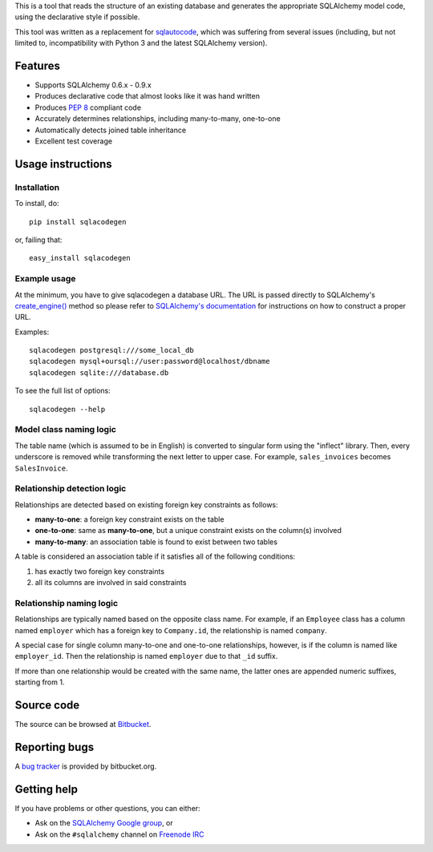 This is a tool that reads the structure of an existing database and generates
the appropriate SQLAlchemy model code, using the declarative style if
possible.

This tool was written as a replacement for
`sqlautocode <http://code.google.com/p/sqlautocode/>`_, which was suffering
from several issues (including, but not limited to, incompatibility with
Python 3 and the latest SQLAlchemy version).


Features
========

* Supports SQLAlchemy 0.6.x - 0.9.x
* Produces declarative code that almost looks like it was hand written
* Produces `PEP 8 <http://www.python.org/dev/peps/pep-0008/>`_ compliant code
* Accurately determines relationships, including many-to-many, one-to-one
* Automatically detects joined table inheritance
* Excellent test coverage


Usage instructions
==================

Installation
------------

To install, do::

    pip install sqlacodegen

or, failing that::

    easy_install sqlacodegen


Example usage
-------------

At the minimum, you have to give sqlacodegen a database URL.
The URL is passed directly to SQLAlchemy's
`create_engine() <http://docs.sqlalchemy.org/en/latest/core/engines.html?highlight=create_engine#sqlalchemy.create_engine>`_
method so please refer to
`SQLAlchemy's documentation <http://docs.sqlalchemy.org/en/latest/core/engines.html>`_
for instructions on how to construct a proper URL.

Examples::

    sqlacodegen postgresql:///some_local_db
    sqlacodegen mysql+oursql://user:password@localhost/dbname
    sqlacodegen sqlite:///database.db

To see the full list of options::

    sqlacodegen --help


Model class naming logic
------------------------

The table name (which is assumed to be in English) is converted to singular
form using the "inflect" library. Then, every underscore is removed while
transforming the next letter to upper case. For example, ``sales_invoices``
becomes ``SalesInvoice``.


Relationship detection logic
----------------------------

Relationships are detected based on existing foreign key constraints as
follows:

* **many-to-one**: a foreign key constraint exists on the table
* **one-to-one**: same as **many-to-one**, but a unique constraint exists on
  the column(s) involved
* **many-to-many**: an association table is found to exist between two tables

A table is considered an association table if it satisfies all of the
following conditions:

#. has exactly two foreign key constraints
#. all its columns are involved in said constraints


Relationship naming logic
-------------------------

Relationships are typically named based on the opposite class name.
For example, if an ``Employee`` class has a column named ``employer`` which
has a foreign key to ``Company.id``, the relationship is named ``company``.

A special case for single column many-to-one and one-to-one relationships,
however, is if the column is named like ``employer_id``. Then the
relationship is named ``employer`` due to that ``_id`` suffix.

If more than one relationship would be created with the same name, the
latter ones are appended numeric suffixes, starting from 1.


Source code
===========

The source can be browsed at `Bitbucket
<http://bitbucket.org/agronholm/sqlacodegen/src/>`_.


Reporting bugs
==============

A `bug tracker <http://bitbucket.org/agronholm/sqlacodegen/issues/>`_
is provided by bitbucket.org.


Getting help
============

If you have problems or other questions, you can either:

* Ask on the `SQLAlchemy Google group
  <http://groups.google.com/group/sqlalchemy>`_, or
* Ask on the ``#sqlalchemy`` channel on
  `Freenode IRC <http://freenode.net/irc_servers.shtml>`_